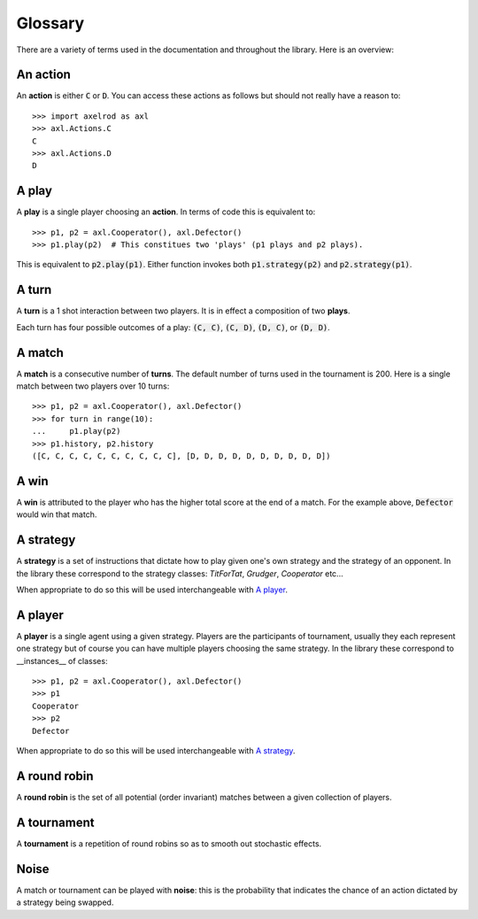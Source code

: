 Glossary
========

There are a variety of terms used in the documentation and throughout the
library. Here is an overview:

An action
---------

An **action** is either :code:`C` or :code:`D`.
You can access these actions as follows but should not really have a reason to::

    >>> import axelrod as axl
    >>> axl.Actions.C
    C
    >>> axl.Actions.D
    D

A play
------

A **play** is a single player choosing an **action**.
In terms of code this is equivalent to::

    >>> p1, p2 = axl.Cooperator(), axl.Defector()
    >>> p1.play(p2)  # This constitues two 'plays' (p1 plays and p2 plays).

This is equivalent to :code:`p2.play(p1)`. Either function invokes both
:code:`p1.strategy(p2)` and :code:`p2.strategy(p1)`.

A turn
------

A **turn** is a 1 shot interaction between two players. It is in effect a
composition of two **plays**.

Each turn has four possible outcomes of a play: :code:`(C, C)`, :code:`(C, D)`,
:code:`(D, C)`, or :code:`(D, D)`.

A match
-------

A **match** is a consecutive number of **turns**. The default number of turns
used in the tournament is 200. Here is a single match between two players over
10 turns::

    >>> p1, p2 = axl.Cooperator(), axl.Defector()
    >>> for turn in range(10):
    ...     p1.play(p2)
    >>> p1.history, p2.history
    ([C, C, C, C, C, C, C, C, C, C], [D, D, D, D, D, D, D, D, D, D])

A win
-----

A **win** is attributed to the player who has the higher total score at the end
of a match. For the example above, :code:`Defector` would win that match.

A strategy
----------

A **strategy** is a set of instructions that dictate how to play given one's own
strategy and the strategy of an opponent. In the library these correspond to the
strategy classes: `TitForTat`, `Grudger`, `Cooperator` etc...

When appropriate to do so this will be used interchangeable with `A player`_.

A player
--------

A **player** is a single agent using a given strategy. Players are the
participants of tournament, usually they each represent one strategy but of
course you can have multiple players choosing the same strategy. In the library
these correspond to __instances__ of classes::

    >>> p1, p2 = axl.Cooperator(), axl.Defector()
    >>> p1
    Cooperator
    >>> p2
    Defector

When appropriate to do so this will be used interchangeable with `A strategy`_.

A round robin
-------------

A **round robin** is the set of all potential (order invariant) matches between
a given collection of players.

A tournament
------------

A **tournament** is a repetition of round robins so as to smooth out stochastic effects.

Noise
-----

A match or tournament can be played with **noise**: this is the probability that
indicates the chance of an action dictated by a strategy being swapped.
